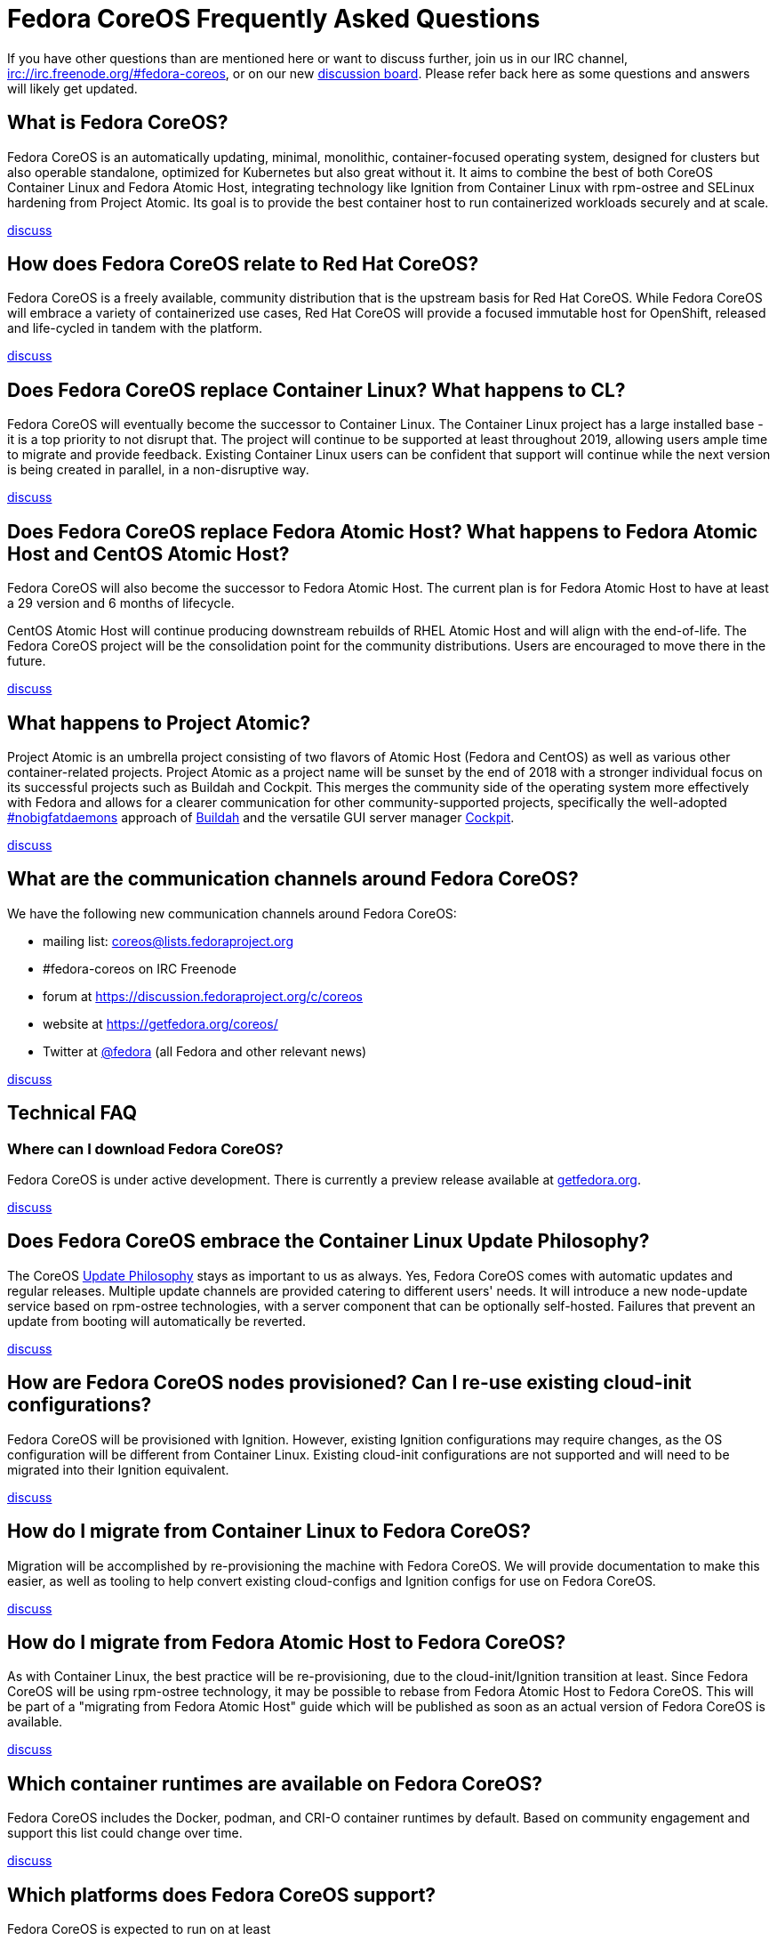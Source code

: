 :experimental:
= Fedora CoreOS Frequently Asked Questions

If you have other questions than are mentioned here or want to discuss
further, join us in our IRC channel,
irc://irc.freenode.org/#fedora-coreos, or on our new
https://discussion.fedoraproject.org/c/server/coreos[discussion board].
Please refer back here as some questions and answers will likely get
updated.

== What is Fedora CoreOS?

Fedora CoreOS is an automatically updating, minimal, monolithic,
container-focused operating system, designed for clusters but also
operable standalone, optimized for Kubernetes but also great without it.
It aims to combine the best of both CoreOS Container Linux and Fedora
Atomic Host, integrating technology like Ignition from Container Linux
with rpm-ostree and SELinux hardening from Project Atomic. Its goal is
to provide the best container host to run containerized workloads
securely and at scale.

https://discussion.fedoraproject.org/t/launch-faq-what-is-fedora-coreos/40[discuss]

== How does Fedora CoreOS relate to Red Hat CoreOS?

Fedora CoreOS is a freely available, community distribution that is the
upstream basis for Red Hat CoreOS. While Fedora CoreOS will embrace a
variety of containerized use cases, Red Hat CoreOS will provide a
focused immutable host for OpenShift, released and life-cycled in tandem
with the platform.

https://discussion.fedoraproject.org/t/launch-faq-how-does-fedora-coreos-relate-to-red-hat-coreos/41[discuss]

== Does Fedora CoreOS replace Container Linux? What happens to CL?

Fedora CoreOS will eventually become the successor to Container Linux.
The Container Linux project has a large installed base - it is a top
priority to not disrupt that. The project will continue to be supported
at least throughout 2019, allowing users ample time to migrate and
provide feedback. Existing Container Linux users can be confident that
support will continue while the next version is being created in
parallel, in a non-disruptive way.

https://discussion.fedoraproject.org/t/launch-faq-does-fedora-coreos-replace-container-linux-what-happens-to-cl/42[discuss]

== Does Fedora CoreOS replace Fedora Atomic Host? What happens to Fedora Atomic Host and CentOS Atomic Host?

Fedora CoreOS will also become the successor to Fedora Atomic Host. The
current plan is for Fedora Atomic Host to have at least a 29 version and
6 months of lifecycle.

CentOS Atomic Host will continue producing downstream rebuilds of RHEL
Atomic Host and will align with the end-of-life. The Fedora CoreOS
project will be the consolidation point for the community distributions.
Users are encouraged to move there in the future.

https://discussion.fedoraproject.org/t/launch-faq-does-fedora-coreos-replace-fedora-atomic-host-what-happens-to-fedora-atomic-host-and-centos-atomic-host/43[discuss]

== What happens to Project Atomic?

Project Atomic is an umbrella project consisting of two flavors of
Atomic Host (Fedora and CentOS) as well as various other
container-related projects. Project Atomic as a project name will be
sunset by the end of 2018 with a stronger individual focus on its
successful projects such as Buildah and Cockpit. This merges the
community side of the operating system more effectively with Fedora and
allows for a clearer communication for other community-supported
projects, specifically the well-adopted
https://twitter.com/hashtag/nobigfatdaemons?src=hash[#nobigfatdaemons]
approach of https://github.com/projectatomic/buildah[Buildah] and the
versatile GUI server manager https://cockpit-project.org/[Cockpit].

https://discussion.fedoraproject.org/t/launch-faq-what-happens-to-project-atomic/44/1[discuss]

== What are the communication channels around Fedora CoreOS?

We have the following new communication channels around Fedora CoreOS:

* mailing list:
https://lists.fedoraproject.org/archives/list/coreos@lists.fedoraproject.org/[coreos@lists.fedoraproject.org]
* #fedora-coreos on IRC Freenode
* forum at https://discussion.fedoraproject.org/c/coreos
* website at https://getfedora.org/coreos/
* Twitter at https://twitter.com/fedora[@fedora] (all Fedora and
other relevant news)

https://discussion.fedoraproject.org/t/launch-faq-what-are-the-communication-channels-around-fedora-coreos/46/1[discuss]

== Technical FAQ

=== Where can I download Fedora CoreOS?

Fedora CoreOS is under active development. There is currently a preview release available at https://getfedora.org/en/coreos/download/[getfedora.org].

https://discussion.fedoraproject.org/t/launch-faq-where-can-i-download-fedora-coreos/47/1[discuss]

== Does Fedora CoreOS embrace the Container Linux Update Philosophy?

The CoreOS https://coreos.com/why/#updates[Update Philosophy] stays as
important to us as always. Yes, Fedora CoreOS comes with automatic
updates and regular releases. Multiple update channels are provided
catering to different users' needs. It will introduce a new node-update
service based on rpm-ostree technologies, with a server component that
can be optionally self-hosted. Failures that prevent an update from
booting will automatically be reverted.

https://discussion.fedoraproject.org/t/launch-faq-does-fedora-coreos-embrace-the-container-linux-update-philosophy/48/1[discuss]

== How are Fedora CoreOS nodes provisioned? Can I re-use existing cloud-init configurations?

Fedora CoreOS will be provisioned with Ignition. However, existing
Ignition configurations may require changes, as the OS configuration
will be different from Container Linux. Existing cloud-init
configurations are not supported and will need to be migrated into their
Ignition equivalent.

https://discussion.fedoraproject.org/t/launch-faq-how-are-fedora-coreos-nodes-provisioned-can-i-re-use-existing-cloud-init-configurations/49/1[discuss]

== How do I migrate from Container Linux to Fedora CoreOS?

Migration will be accomplished by re-provisioning the machine with
Fedora CoreOS. We will provide documentation to make this easier, as
well as tooling to help convert existing cloud-configs and Ignition
configs for use on Fedora CoreOS.

https://discussion.fedoraproject.org/t/launch-faq-how-do-i-migrate-from-container-linux-to-fedora-coreos/50/1[discuss]

== How do I migrate from Fedora Atomic Host to Fedora CoreOS?

As with Container Linux, the best practice will be re-provisioning, due
to the cloud-init/Ignition transition at least. Since Fedora CoreOS will
be using rpm-ostree technology, it may be possible to rebase from Fedora
Atomic Host to Fedora CoreOS. This will be part of a "migrating from
Fedora Atomic Host" guide which will be published as soon as an actual
version of Fedora CoreOS is available.

https://discussion.fedoraproject.org/t/launch-faq-how-do-i-migrate-from-fedora-atomic-host-to-fedora-coreos/51/1[discuss]

== Which container runtimes are available on Fedora CoreOS?

Fedora CoreOS includes the Docker, podman, and CRI-O container runtimes
by default. Based on community engagement and support this list could
change over time.

https://discussion.fedoraproject.org/t/launch-faq-which-container-runtimes-are-available-on-fedora-coreos/52/1[discuss]

== Which platforms does Fedora CoreOS support?

Fedora CoreOS is expected to run on at least

* AWS,
* Azure,
* DigitalOcean,
* GCP,
* OpenStack,
* Packet,
* QEMU,
* VirtualBox,
* VMware,
* and bare-metal systems if installed to disk or network-booted.

https://discussion.fedoraproject.org/t/launch-faq-which-platforms-does-fedora-coreos-support/53/1[discuss]

== Can I run Kubernetes on Fedora CoreOS?

Yes. However, we envision Fedora CoreOS as not including a specific
container orchestrator (or version of Kubernetes) by default — just like
Container Linux and Atomic Host. We will work with the upstream
Kubernetes community on tools (e.g. kubeadm) and best practices for
installing Kubernetes on Fedora CoreOS.

https://discussion.fedoraproject.org/t/launch-faq-can-i-run-kubernetes-on-fedora-coreos/54/1[discuss]

== How do I run custom applications on Fedora CoreOS?

On Fedora CoreOS, containers are the way to install and configure any
software not provided by the base operating system. The package layering
mechanism provided by rpm-ostree will continue to exist for use in
debugging a Fedora CoreOS machine, but we strongly discourage its use in
production. For more about this, please refer to upcoming documentation.

https://discussion.fedoraproject.org/t/launch-faq-how-do-i-run-custom-applications-on-fedora-coreos/55/1[discuss]

== How do I coordinate cluster-wide OS updates? Is locksmith or the Container Linux Update Operator available for Fedora CoreOS?

We have ported the Container Linux Update Operator to use rpm-ostree in
the upstream repo. If you are using Fedora CoreOS outside of a
Kubernetes cluster, you will be able to use upcoming tools to coordinate
updates and reboots.

https://discussion.fedoraproject.org/t/launch-faq-how-do-i-coordinate-cluster-wide-os-updates-is-locksmith-or-the-container-linux-update-operator-available-for-fedora-coreos/56[discuss]
